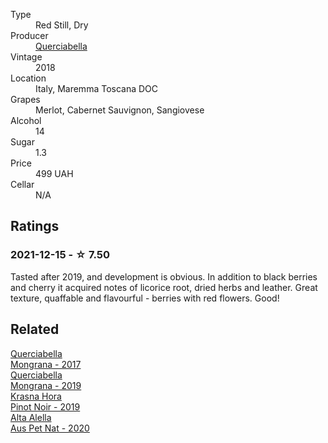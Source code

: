 #+attr_html: :class wine-main-image
[[file:/images/b2/315e57-a88b-46a7-a69c-a958bd0d7c8f/2021-12-17-18-46-54-315A92DE-ADDA-4E86-BDA4-9F7D69B9E86C-1-105-c@512.webp]]

- Type :: Red Still, Dry
- Producer :: [[barberry:/producers/d69d7163-a455-4d0c-9b45-42fab584b502][Querciabella]]
- Vintage :: 2018
- Location :: Italy, Maremma Toscana DOC
- Grapes :: Merlot, Cabernet Sauvignon, Sangiovese
- Alcohol :: 14
- Sugar :: 1.3
- Price :: 499 UAH
- Cellar :: N/A

** Ratings

*** 2021-12-15 - ☆ 7.50

Tasted after 2019, and development is obvious. In addition to black berries and cherry it acquired notes of licorice root, dried herbs and leather. Great texture, quaffable and flavourful - berries with red flowers. Good!

** Related

#+begin_export html
<div class="flex-container">
  <a class="flex-item flex-item-left" href="/wines/9b0a36ac-1eaa-44b3-94ca-12b32885eda0.html">
    <img class="flex-bottle" src="/images/9b/0a36ac-1eaa-44b3-94ca-12b32885eda0/2023-06-22-09-32-34-BC9D5628-4FBE-4D94-B6C1-C4938DA6C890-1-105-c@512.webp"></img>
    <section class="h">Querciabella</section>
    <section class="h text-bolder">Mongrana - 2017</section>
  </a>

  <a class="flex-item flex-item-right" href="/wines/b41891b8-9f77-4dfc-b125-837399061c38.html">
    <img class="flex-bottle" src="/images/unknown-wine.webp"></img>
    <section class="h">Querciabella</section>
    <section class="h text-bolder">Mongrana - 2019</section>
  </a>

  <a class="flex-item flex-item-left" href="/wines/c798671c-483f-46dd-9bee-5700002f97e2.html">
    <img class="flex-bottle" src="/images/unknown-wine.webp"></img>
    <section class="h">Krasna Hora</section>
    <section class="h text-bolder">Pinot Noir - 2019</section>
  </a>

  <a class="flex-item flex-item-right" href="/wines/dd7001ca-33ee-42aa-936f-01f253557ecc.html">
    <img class="flex-bottle" src="/images/dd/7001ca-33ee-42aa-936f-01f253557ecc/2021-12-17-18-57-28-8ED32E09-518F-4871-BAE9-2004C36F58B2-1-105-c@512.webp"></img>
    <section class="h">Alta Alella</section>
    <section class="h text-bolder">Aus Pet Nat - 2020</section>
  </a>

</div>
#+end_export
